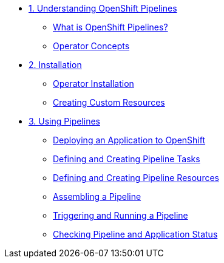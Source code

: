 * xref:assembly_understanding-openshift-pipelines.adoc[1. Understanding OpenShift Pipelines]
** xref:con_openshift-pipelines.adoc[What is OpenShift Pipelines?]
** xref:con_openshift-pipeline-concepts.adoc[Operator Concepts]
* xref:assembly_installing-openshift-pipelines.adoc[2. Installation]
** xref:proc_installing-openshift-pipelines-operator.adoc[Operator Installation]
** xref:proc_creating-custom-resources-for-openshift-pipelines-operator.adoc[Creating Custom Resources]
* xref:assembly_using-openshift-pipelines.adoc[3. Using Pipelines]
** xref:proc_deploying-an-application-to-openshift.adoc[Deploying an Application to OpenShift]
** xref:proc_defining-and-creating-pipeline-tasks.adoc[Defining and Creating Pipeline Tasks]
** xref:proc_defining-and-creating-pipelineresources.adoc[Defining and Creating Pipeline Resources]
** xref:proc_assembling-a-pipeline.adoc[Assembling a Pipeline]
** xref:proc_triggering-and-running-a-pipeline.adoc[Triggering and Running a Pipeline]
** xref:proc_checking-pipeline-and-application-status.adoc[Checking Pipeline and Application Status]



